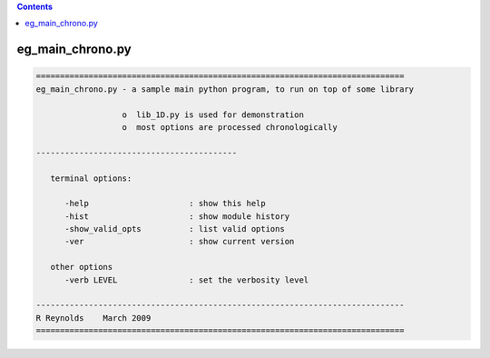 .. contents:: 
    :depth: 4 

*****************
eg_main_chrono.py
*****************

.. code-block:: none

    
    =============================================================================
    eg_main_chrono.py - a sample main python program, to run on top of some library
    
                      o  lib_1D.py is used for demonstration
                      o  most options are processed chronologically
    
    ------------------------------------------
    
       terminal options:
    
          -help                     : show this help
          -hist                     : show module history
          -show_valid_opts          : list valid options
          -ver                      : show current version
    
       other options
          -verb LEVEL               : set the verbosity level
    
    -----------------------------------------------------------------------------
    R Reynolds    March 2009
    =============================================================================
